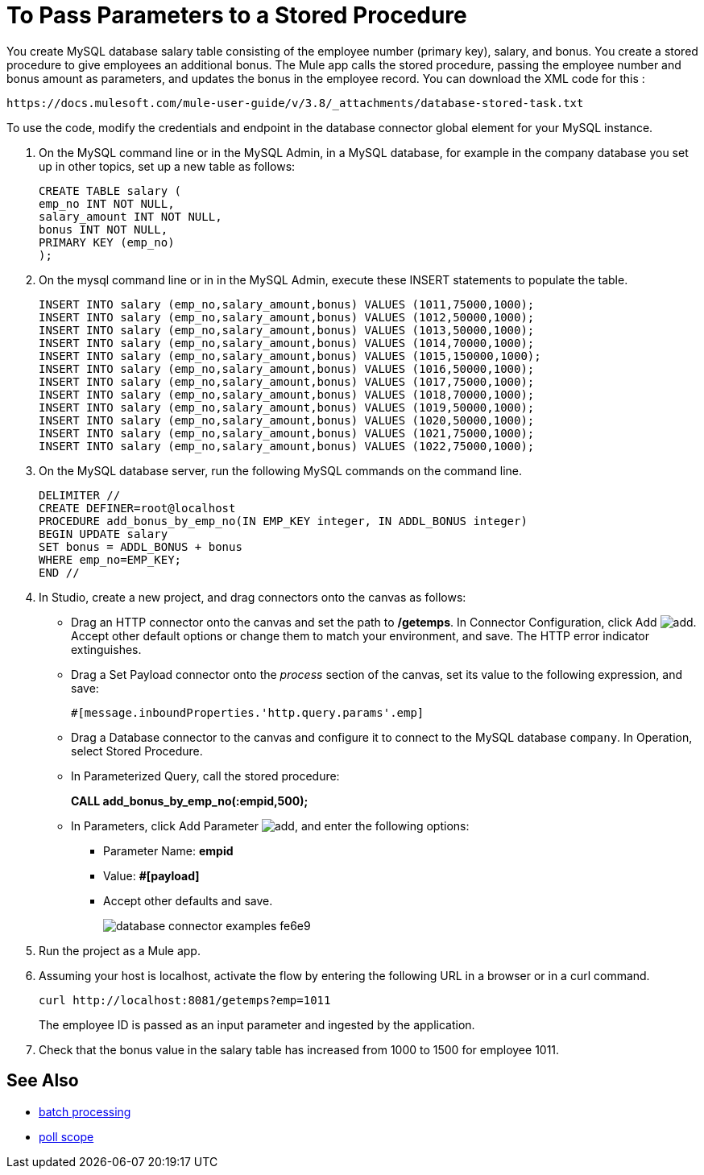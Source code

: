 = To Pass Parameters to a Stored Procedure

You create MySQL database salary table consisting of the employee number (primary key), salary, and bonus. You create a stored procedure to give employees an additional bonus. The Mule app calls the stored procedure, passing the employee number and bonus amount as parameters, and updates the bonus in the employee record. You can download the XML code for this :

`+https://docs.mulesoft.com/mule-user-guide/v/3.8/_attachments/database-stored-task.txt+`

To use the code, modify the credentials and endpoint in the database connector global element for your MySQL instance. 

. On the MySQL command line or in the MySQL Admin, in a MySQL database, for example in the company database you set up in other topics, set up a new table as follows: 
+
----
CREATE TABLE salary (
emp_no INT NOT NULL,
salary_amount INT NOT NULL,
bonus INT NOT NULL,
PRIMARY KEY (emp_no)
);
----
+
. On the mysql command line or in in the MySQL Admin, execute these INSERT statements to populate the table.
+
[source,code,linenums]
----
INSERT INTO salary (emp_no,salary_amount,bonus) VALUES (1011,75000,1000);
INSERT INTO salary (emp_no,salary_amount,bonus) VALUES (1012,50000,1000);
INSERT INTO salary (emp_no,salary_amount,bonus) VALUES (1013,50000,1000);
INSERT INTO salary (emp_no,salary_amount,bonus) VALUES (1014,70000,1000);
INSERT INTO salary (emp_no,salary_amount,bonus) VALUES (1015,150000,1000);
INSERT INTO salary (emp_no,salary_amount,bonus) VALUES (1016,50000,1000);
INSERT INTO salary (emp_no,salary_amount,bonus) VALUES (1017,75000,1000);
INSERT INTO salary (emp_no,salary_amount,bonus) VALUES (1018,70000,1000);
INSERT INTO salary (emp_no,salary_amount,bonus) VALUES (1019,50000,1000);
INSERT INTO salary (emp_no,salary_amount,bonus) VALUES (1020,50000,1000);
INSERT INTO salary (emp_no,salary_amount,bonus) VALUES (1021,75000,1000);
INSERT INTO salary (emp_no,salary_amount,bonus) VALUES (1022,75000,1000);
----
+
. On the MySQL database server, run the following MySQL commands on the command line.
+
----
DELIMITER //
CREATE DEFINER=root@localhost 
PROCEDURE add_bonus_by_emp_no(IN EMP_KEY integer, IN ADDL_BONUS integer) 
BEGIN UPDATE salary 
SET bonus = ADDL_BONUS + bonus 
WHERE emp_no=EMP_KEY;
END //
----
+
. In Studio, create a new project, and drag connectors onto the canvas as follows:
+
* Drag an HTTP connector onto the canvas and set the path to */getemps*. In Connector Configuration, click Add image:Add-16x16.png[add]. Accept other default options or change them to match your environment, and save. The HTTP error indicator extinguishes.
* Drag a Set Payload connector onto the _process_ section of the canvas, set its value to the following expression, and save:
+
`#[message.inboundProperties.'http.query.params'.emp]`
+
* Drag a Database connector to the canvas and configure it to connect to the MySQL database `company`. In Operation, select Stored Procedure.
* In Parameterized Query, call the stored procedure:
+
*CALL add_bonus_by_emp_no(:empid,500);*
+
* In Parameters, click Add Parameter image:Add-16x16.png[add], and enter the following options:
+
** Parameter Name: *empid*
** Value: *#[payload]*
** Accept other defaults and save.
+
image:database-connector-examples-fe6e9.png[]
+
. Run the project as a Mule app.
. Assuming your host is localhost, activate the flow by entering the following URL in a browser or in a curl command.
+
[source, code]
----
curl http://localhost:8081/getemps?emp=1011
----
+
The employee ID is passed as an input parameter and ingested by the application.
+
. Check that the bonus value in the salary table has increased from 1000 to 1500 for employee 1011.

== See Also

* link:/mule-user-guide/v/3.8/batch-processing[batch processing]
* link:/mule-user-guide/v/3.8/poll-reference[poll scope]